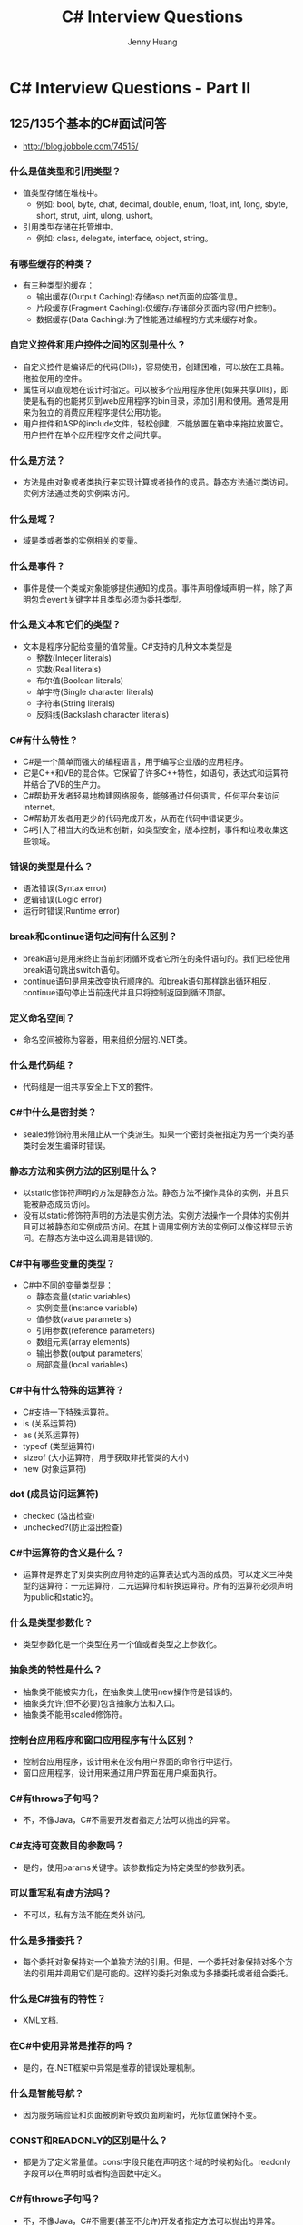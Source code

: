 #+latex_class: cn-article
#+title: C# Interview Questions
#+author: Jenny Huang

* C# Interview Questions - Part II
** 125/135个基本的C#面试问答
- http://blog.jobbole.com/74515/
*** 什么是值类型和引用类型？
- 值类型存储在堆栈中。
  - 例如: bool, byte, chat, decimal, double, enum, float, int, long, sbyte, short, strut, uint, ulong, ushort。
- 引用类型存储在托管堆中。
  - 例如: class, delegate, interface, object, string。
*** 有哪些缓存的种类？
- 有三种类型的缓存：
  - 输出缓存(Output Caching):存储asp.net页面的应答信息。
  - 片段缓存(Fragment Caching):仅缓存/存储部分页面内容(用户控制)。
  - 数据缓存(Data Caching):为了性能通过编程的方式来缓存对象。
*** 自定义控件和用户控件之间的区别是什么？
- 自定义控件是编译后的代码(Dlls)，容易使用，创建困难，可以放在工具箱。拖拉使用的控件。
- 属性可以直观地在设计时指定。可以被多个应用程序使用(如果共享Dlls)，即使是私有的也能拷贝到web应用程序的bin目录，添加引用和使用。通常是用来为独立的消费应用程序提供公用功能。
- 用户控件和ASP的include文件，轻松创建，不能放置在箱中来拖拉放置它。用户控件在单个应用程序文件之间共享。
*** 什么是方法？
- 方法是由对象或者类执行来实现计算或者操作的成员。静态方法通过类访问。实例方法通过类的实例来访问。
*** 什么是域？
- 域是类或者类的实例相关的变量。
*** 什么是事件？
- 事件是使一个类或对象能够提供通知的成员。事件声明像域声明一样，除了声明包含event关键字并且类型必须为委托类型。
*** 什么是文本和它们的类型？
- 文本是程序分配给变量的值常量。C#支持的几种文本类型是
  - 整数(Integer literals)
  - 实数(Real literals)
  - 布尔值(Boolean literals)
  - 单字符(Single character literals)
  - 字符串(String literals)
  - 反斜线(Backslash character literals)
*** C#有什么特性？
- C#是一个简单而强大的编程语言，用于编写企业版的应用程序。
- 它是C++和VB的混合体。它保留了许多C++特性，如语句，表达式和运算符并结合了VB的生产力。
- C#帮助开发者轻易地构建网络服务，能够通过任何语言，任何平台来访问Internet。
- C#帮助开发者用更少的代码完成开发，从而在代码中错误更少。
- C#引入了相当大的改进和创新，如类型安全，版本控制，事件和垃圾收集这些领域。
*** 错误的类型是什么？
- 语法错误(Syntax error)
- 逻辑错误(Logic error)
- 运行时错误(Runtime error)
*** break和continue语句之间有什么区别？
- break语句是用来终止当前封闭循环或者它所在的条件语句的。我们已经使用break语句跳出switch语句。
- continue语句是用来改变执行顺序的。和break语句那样跳出循环相反，continue语句停止当前迭代并且只将控制返回到循环顶部。
*** 定义命名空间？
- 命名空间被称为容器，用来组织分层的.NET类。
*** 什么是代码组？
- 代码组是一组共享安全上下文的套件。
*** C#中什么是密封类？
- sealed修饰符用来阻止从一个类派生。如果一个密封类被指定为另一个类的基类时会发生编译时错误。
*** 静态方法和实例方法的区别是什么？
- 以static修饰符声明的方法是静态方法。静态方法不操作具体的实例，并且只能被静态成员访问。
- 没有以static修饰符声明的方法是实例方法。实例方法操作一个具体的实例并且可以被静态和实例成员访问。在其上调用实例方法的实例可以像这样显示访问。在静态方法中这么调用是错误的。
*** C#中有哪些变量的类型？
- C#中不同的变量类型是：
  - 静态变量(static variables)
  - 实例变量(instance variable)
  - 值参数(value parameters)
  - 引用参数(reference parameters)
  - 数组元素(array elements)
  - 输出参数(output parameters)
  - 局部变量(local variables)
*** C#中有什么特殊的运算符？
- C#支持一下特殊运算符。
- is (关系运算符)
- as (关系运算符)
- typeof (类型运算符)
- sizeof (大小运算符，用于获取非托管类的大小)
- new (对象运算符)
*** dot (成员访问运算符)
- checked (溢出检查)
- unchecked?(防止溢出检查)
*** C#中运算符的含义是什么？
- 运算符是界定了对类实例应用特定的运算表达式内涵的成员。可以定义三种类型的运算符：一元运算符，二元运算符和转换运算符。所有的运算符必须声明为public和static的。
*** 什么是类型参数化？
- 类型参数化是一个类型在另一个值或者类型之上参数化。
*** 抽象类的特性是什么？
- 抽象类不能被实力化，在抽象类上使用new操作符是错误的。
- 抽象类允许(但不必要)包含抽象方法和入口。
- 抽象类不能用scaled修饰符。
*** 控制台应用程序和窗口应用程序有什么区别？
- 控制台应用程序，设计用来在没有用户界面的命令行中运行。
- 窗口应用程序，设计用来通过用户界面在用户桌面执行。
*** C#有throws子句吗？
- 不，不像Java，C#不需要开发者指定方法可以抛出的异常。
*** C#支持可变数目的参数吗？
- 是的，使用params关键字。该参数指定为特定类型的参数列表。
*** 可以重写私有虚方法吗？
- 不可以，私有方法不能在类外访问。
*** 什么是多播委托？
- 每个委托对象保持对一个单独方法的引用。但是，一个委托对象保持对多个方法的引用并调用它们是可能的。这样的委托对象成为多播委托或者组合委托。
*** 什么是C#独有的特性？
- XML文档.
*** 在C#中使用异常是推荐的吗？
- 是的，在.NET框架中异常是推荐的错误处理机制。
*** 什么是智能导航？
- 因为服务端验证和页面被刷新导致页面刷新时，光标位置保持不变。
*** CONST和READONLY的区别是什么？
- 都是为了定义常量值。const字段只能在声明这个域的时候初始化。readonly字段可以在声明时或者构造函数中定义。
*** C#有throws子句吗？
- 不，不像Java，C#不需要(甚至不允许)开发者指定方法可以抛出的异常。
*** 方法可以重载的不同方式是什么？
- 不同的参数类型，不同的参数个数，不同的参数顺序。
*** 事件有返回值吗？
- 没有，事件没有返回类型。
*** 事件是什么？
- 事件是一个基于另一个程序方法执行的动作。
- 事件是被对象或者类使用来通知其他对象发生的事件的委托类型类成员。
- 事件可以通过event关键字来声明。
*** C#和C++的区别是什么？
- C#不支持#include语句。它只用using语句。
- C#中，类定义在最后不使用分号。
- C#不支持多重继承。
- 数据类型的显示转换在C#中比C++中安全很多。
- C#中switch也可用于字符串值。
- 命令行参数数组的行为在C#中和C++中不一样。
*** C#提供拷贝构造函数吗？
- 不，C#不提供拷贝构造函数。
*** 类或者结构可以有多个构造函数吗？
- 可以，类或者结构可以有多个构造函数。C#中构造函数可以被重载。
*** 可以创建接口的实例吗？
- 不可以，你不可以创建接口的实例。
*** 接口可以包含字段吗？
- 不可以，接口不能包含字段。
*** 类可以有静态构造函数吗？
- 是的，类可以有静态构造函数。静态构造函数在任何静态字段被访问之前被立即自动调用，并且通常用来初始化静态类成员。它在第一个实例被创建或者任何静态成员被引用之前自动调用。静态构造函数在实例构造函数之前调用。一个例子如下所示。
*** C#中委托的主要作用是什么？
- 委托主要用于定义回调方法。
*** 投影(Shadowing)和重写(overriding)的区别是什么？
- 重写仅仅重定义实现而投影重定义整个元素。
- 重写派生类可以通过“ME”关键字引用父类元素，但投影中你可以通过”MYBASE”访问父类元素。
*** 事件可以用访问修饰符吗？
- 可以，你可以在事件中用访问修饰符。你可以对事件使用portected关键字，这样只允许继承类访问。你可以使用private修饰事件，仅可以供当前类对象访问。
*** 什么是构造函数和析构函数？
- 构造函数和析构函数是特殊的方法。
- 构造函数和析构函数是每个类的特殊方法。
- 每个类都有自己的构造函数和析构函数，并且在类实例被创建或者销毁时自动调用。
- 每当你访问类的时候，构造函数就初始化所有类成员。当对象不想再需要的时候，析构函数就销毁它们。
*** 我们怎么抑制finalize方法？
- GC.SuppressFinalize()。
*** C#支持可变数目的参数吗？
- 是的，使用params关键字。
- 该参数指定为特定类型的参数列表，例如，int。为了最大的灵活性，类型可以是object。
- 使用这种方法的标准例子是System.console.writeLine()。
*** 哪个方法用来启动一个线程？
- Start。
*** 什么是泛型？
- 泛型帮助我们创建灵活的强类型集合。
- 泛型基本上从数据类型中分离了逻辑，以保持更好的可重用性，更好的可维护性等等。
*** 有哪些不同种类的多态性？
- 有两种类型的多态，它们是：
- 编译时多态性
- 运行时多态性
*** 编译时多态性和运行时多态性的区别是什么？
- 编译时多态性
- 编译时多态性也被称为方法重载。
- 方法重载是指有两个或更多同名但含有不同签名的方法。
- 运行时多态性
- 运行时多态性也被称为方法重写。
- 方法重写是指有两个或更多的同名方法，含有相同的方法签名但对应不同的实现。
*** 哪一个命名空间使XML中多线程编程可行？
- System.Threading。
*** 在C#中可以声明一个静态块吗？
- 不可以，因为C#不支持静态块，但它支持静态方法。
*** 方法可以声明为密封(sealed)吗？
- 在C#中方法不可以声明为sealed。但当我们在派生类重写一个方法的时候，我们可以将重写的方法定义为sealed。通过其sealed，我们就可以避免对该方法的进一步重写。
*** C#中什么是密封类？
- sealed修饰符用来阻止从一个类派生。如果一个密封类被指定为另一个类的基类时会发生编译时错误。
*** 类和接口的区别是什么？
- 抽象类可以实现它的一些成员，但接口不能实现它的任何成员。
- 接口不能有字段，而抽象类可以有字段。
- 接口仅可以从另一个接口继承并且不能继承抽象类，而抽象类可以继承另一个抽象类或另一个接口。
- 类可以同时继承多个接口，而类不能同时继承多个类。
- 抽象类的成员可以定义访问修饰符而接口成员不能定义访问修饰符。
*** 抽象方法和虚方法之间的区别是什么？
- 抽象方法不提供实现，并且强制派生类重写该方法(除非派生类也是个抽象类)，而虚方法可以有实现并且在派生类中重写与否是可选的。因此虚方法可以实现并提供了派生类重写的选择。抽象方法不能提供实现并且强制派生类重写该方法。
*** const和readonly之间有什么区别？
- const声明的字段不能使用static修饰符，而readonly可以使用static修饰符。
- const字段只能在声明时初始化，而readonly可以在声明时或在构造函数中初始化。
- const字段的值在设计时就计算出来了，而readonly的值在运行时计算。
*** C#.NET中使用的命名空间有哪些？
- 命名空间是类型的逻辑分组。
- using System;
- using System.Collections.Generic;
- using System.Windows.Forms;
*** C#有哪些特点？
- C#有以下特点：
  - 简单
  - 类型安全
  - 灵活
  - 面向对象
  - 兼容
  - 持久化
  - 互操作性
  - 有别于传统
*** 继承有哪些不同的类别？
- 在面向对象编程中继承的四种类型：
  - 单继承：包括一个基类和一个派生类。
  - 多层继承(Hierarchical inheritance) :包括一个基类和继承自同一个基类的派生类。
  - 多级继承(Multilevel inheritance):包括从一个派生类派生出来的类。
  - 多重继承(Multiple inheritance):包括多个基类和一个派生类。
*** C#中的修饰符有哪些？
- Abstract
- Sealed
- Virtual
- Const
- Event
- Extern
- Override
- Readonly
- Static
- New
*** C#中访问修饰符的种类有哪些？
- C#中的访问修饰符是：
- public
- protect
- private
- internal
- internal protect
*** Define destructors?定义析构函数？
- 当类对象超出作用域或者被明确删除的时候，析构函数被调用。析构函数，顾名思义是用来销毁由构造函数创建的对象的。正如构造函数，析构函数是一个类成员方法，方法名和类名相同，只是由波浪号开头。
*** 枚举数据类型怎么用？
- 枚举类型是另一种用户定义类型，它提供了一种连接名字为数字的方式，从而提高了代码的可理解性。enum关键字自动地枚举一组词，赋予它们的值为0,1,2并以此类推。
*** 定义构造函数？
- 构造函数是和它的类同名的成员方法。每当创建其关联的类的对象时构造函数都会被调用。它之所以被称为构造函数是因为它构造了类的数据成员的值。
*** 什么是交错数组？
- 交错数组是元素为数组的数组。
- 交错数组元素的维度和大小可以不同。
- 交错数组有时称为“数组的数组”。
*** ref和out参数之间的区别是什么？
- 传递给ref参数的参数必须先初始化。与此相比，对out参数来说，在参数传递给out参数之前不需要显示初始化。
*** C#中using语句怎么用？
- using语句通常是获取资源，执行语句，然后释放该资源。
*** 什么是序列化？
- 序列化(Serialization)是将对象转换为字节流的过程。
- 反序列化(De-serialization)是从字节流创建对象这样相反的过程。
- 序列化/反序列化常用于传递对象。
*** 结构和类之间有什么区别？
- 结构是值类型，类是引用类型。
- 结构不能有构造函数和析构函数。
- 类可以同时有构造函数和析构函数。
- 结构不支持继承，而类支持继承。
*** 类和接口之间有什么区别？
- 类(Class)是对象的逻辑表示。它是数据集合和相关子过程的定义。
- 接口(Interface)也是一个类，包含没有任何方法体定义的方法。类不支持多重继承，但是接口支持。
*** 什么是委托？
- 委托是类型安全，面向对象的函数指针的实现，并且在许多一个组件需要回调到使用它的组件这样的情况下使用。
*** 什么是认证与授权？
- 认证是识别用户的过程。认证是以证书(用户名和密码)来识别/验证用户。
- 授权在认证之后执行。授权是一个基于这些用户身份授予访问权限的过程。
- 授权允许用户对特定资源的访问。
*** “this”可以在静态方法中用吗？
- 不，‘This’不能在静态方法中使用。仅仅只有静态变量/方法可以在静态方法中使用。
*** constants、readonly和static之间的区别是什么？
- Constants: 值不能变。
- Read-only: 值在类的构造函数中仅仅初始化一次。
- Static: 值可以被初始化一次。
*** C#中支持哪些语句类型？
- C#支持的几种不同的语句类型是
  - 块语句
  - 声明语句
  - 表达式语句
  - 选择语句
  - 迭代语句
  - 跳转语句
  - 异常处理语句
  - 检查和未检查
  - Lock语句
*** C#是否可以对内存直接进行操作?
- 这个问题比较难回答，也是个很大的问题。但是可以这样问答。C#是可以对内存进行直接操作的，虽然很少用到指针，但是C#是可以使用指针的，在用的时候需要在前边加unsafe,，在.net中使用了垃圾回收机制(GC)功能，它替代了程序员，不过在C#中不可以直接使用finalize方法，而是在析构函数中调用基类的finalize()方法。
*** Collection和Collections的区别?
- Collection是集合类的上级接口，Collections是针对集合类的一个帮助类，它提供一系列静态方法来实现对各种集合的搜索，排序，线程安全化操作。
*** New有种用法?
- 有3种，第一种是，实例化如：New Class()
- 第二种是，public new 隐藏基类的方法
- 第三种是，在泛型类申明中的任何类型参数都必须有公共的无参构造函数。
- 17，任何把一个Array复制到Arraylist中?
- Foreach (object o in Array), ArrayList.Add (0)
- 等有好多中种方法。自己想。
*** 概述反射和序列化?
- 反射：要给发射下一个定义还是比较难的，这里先说说我的理解。反射提供了封装程序集，模块和类型对象，可以用反射动态地创建类型的实例，将类型绑定到现有对象，或者从现有对象类型里获取类型，然后调用类型的方法或访问字段和属性。
- 序列化：将对象转换为另一种媒介传输的格式过程。如，序列化一个对象，用Http通过internet在客户端和服务器之间传递该对象，在另一端用反序列化从该流中重新得到对象。
*** UDP和TCP连接有和异同?
- TCP是传输控制协议，提供的是面向连接的，是可靠的，字节流服务，当用户和服务器彼此进行数据交互的时候，必须在他们数据交互前要进行TCP连接之后才能传输数据。TCP提供超时重拨，检验数据功能。UDP是用户数据报协议，是一个简单的面向数据报的传输协议，是不可靠的连接。
*** 进程和线程分别该怎么理解?
- 进程是比线程大的程序运行单元，都是由操作系统所体会的系统运行单元，一个程序中至少要有一个进程，有一个进程中，至少要有一个线程，线程的划分尺度要比进程要小，进程拥有独立的内存单元，线程是共享内存，从而极大的提高了程序的运行效率同一个进程中的多个线程可以并发执行。
*** ASP.NET页面之间传递值的几种方式?
- QueryString,session,cookies,application,server.Transfer,respose.redictor.
*** 什么叫应用程序域?什么是托管代码?什么是强类型系统?什么是装箱和拆箱?什么是重载?CTS、CLS和CLR分别作何解释?
- 应用程序域：就是为安全性，可靠性，隔离性，和版本控制，及卸载程序提供的隔离边界。它通常由运行库宿主创建，应用程序域提供了一个更安全，用途更广的处理单元。
- 托管代码：使用CLR编译语言编辑器开发编写的代码就叫托管代码。
- 装箱和拆箱：是把值类型转换为引用类型的过程，是隐式的，相反的过程就是拆箱，是显式的。
- CTS是公共类型系统，CLS是公共语言规范，CLR公共语言运行库。
- 强类型系统：每个变量和对象都必须具有申明类型。
*** ASP.net的身份验证方式有哪些?
- windows,forms,passport
*** 解释一下UDDI、WSDL的意义及其作用?
- UDDI是统一描述集成协议，是一套基于Web的，分布式的，为WEB服务提供的信息注册的实现标准规范，同时为也是为企业本身提供的Web服务注册以让别的企业能够发现并访问的协议标准。提供了基于标准的规范，用于描述和发现服务，还提供了一组基于因特网的实现。
- WSDL这是一个基于XML的描述WEB服务的接口。
*** 什么是SOAP?
- 是简单访问协议。是在分布式环境中，交换信息并实现远程调用的协议。是一个基于XML的协议。使用SOAP，可以不考虑任何传输协议，但通常还是HTTP协议，可以允许任何类型的对象或代码，在任何平台上，以任一种语言相互通信。它是一种轻量级协议。
*** 如何部署一个ASP.net页面?
- vs2003,vs2005里边都有发表机制，vs2003可以发布然后在复制部署。
- Vs2005可以直接部署到对应的位置。
*** 如何理解.net中的垃圾回收机制?
- .NET中的垃圾回收机制是引用程序对内存的回收和释放。当每次用new关键字创建一个对象时，运行库都要从托管堆中为其分配内存，因为空间是有限的，最终垃圾回收机制是要回收不用的内存的。已释放内存，重新使用。
*** C#是一门托管语言，那么是不是说明只要用C#，就能保证不会出现内存泄露和其他资源泄漏？如果不是，在哪些情况下可能会出现泄漏？
- C#不能保证没有资源泄漏。比如如下几种情况可能会造成资源泄漏：
  - （1） 调用Native code，比如用P/Invoke或者调用COM；
  - （2） 读写文件时的，没有及时close stream, 或者ADO.NET连数据库时，没有及时关闭连接，也算资源泄漏？
  - （3）注册事件后没有remove，导致publisher和subscriber的强依 赖，垃圾回收可能会被推迟；
  - （4）.NET还定义了一些方法直接申请非托管内存，比如Marshal.AllocHGlobal和Marshal.AllocCoTaskMem。通过这种方式得到的内存，如果没有及时释放，也会造成内存泄露。
*** 下面的两段C#有哪些不同？
  #+BEGIN_SRC csharp
static void CatchException1() {
    try {
        Function();
    } catch {
        throw;
    }
}
 
static void CatchException2() {
    try {
        Function();
    } catch (Exception e) {
        throw e;
    }
}
  #+END_SRC
- 两个函数的catch都是重新抛出截获的exception，但抛出的exception的call stack是不一样的。对于第一种方法，exception的call stack是从最开始的抛出地点开始的。对于第二种方法，exception的call stack是从CatchException2开始的，最初抛出的地方相关的信息被隐藏了。
*** 运行下图中的C++代码，打印出的结果是什么？
  #+BEGIN_SRC csharp
bool Fun1(char* str) {
    printf("%s\n", str);
    return false;
}
bool Fun2(char* str) {
    printf("%s\n", str);
    return true;
}
int _tmain(int argc, _TCHAR* argv[]) {
    bool res1, res2;
    res1 = (Fun1("a") && Fun2("b")) || (Fun1("c") || Fun2("d"));
    res2 = (Fun1("a") && Fun2("b")) && (Fun1("c") || Fun2("d"));
    return res1 || res2;
}
  #+END_SRC
- 打印出4行，分别是a、c、d、a。
- 在C/C++中，与、或运算是从左到右的顺序执行的。在计算rest1时，先计算Fun1(“a”) && Func2(“b”)。首先Func1(“a”)打印出内容为a的一行。由于Fun1(“a”)返回的是false, 无论Func2(“b”)的返回值是true还是false，Fun1(“a”) && Func2(“b”)的结果都是false。由于Func2(“b”)的结果无关重要，因此Func2(“b”)会略去而不做计算。接下来计算Fun1(“c”) || Func2(“d”)，分别打印出内容c和d的两行。
- 在计算rest2时，首先Func1(“a”)打印出内容为a的一行。由于Func1(“a”)返回false，和前面一样的道理，Func2(“b”)会略去不做计算。由于Fun1(“a”) && Func2(“b”)的结果是false，不管Fun1(“c”) && Func2(“d”)的结果是什么，整个表达式得到的结果都是false，因此Fun1(“c”) && Func2(“d”)都将被忽略。
*** 运行下面的C#代码，打印出来的结果是什么？
  #+BEGIN_SRC csharp
struct Person {
    public string Name;
    public override string ToString() {
        return Name;
    }
}
class Program {
    static void Main(string[] args) {
        ArrayList array = new ArrayList();
        Person jim = new Person() {Name = "Jim"};
        array.Add(jim);
        Person first = (Person)array[0];
        first.Name = "Peter";
        Console.WriteLine(array[0].ToString());
    }
}
  #+END_SRC
- Person的定义是一个struct，因此是一个值类型。在运行到语句Person first = (Person)array[0]的时候，first是array[0]的一个拷贝，first和array[0]不是一个实例。因此修改first对array[0]没有影响。
*** 运行下面的C++代码，打印的结果是什么？
  #+BEGIN_SRC csharp
class Base {
    public:
    void print() { doPrint();}
    private:
    virtual void doPrint() {cout << "Base::doPrint" << endl;}
};
 
class Derived : public Base {
    private:
    virtual void doPrint() {cout << "Derived::doPrint" << endl;}
};
int _tmain(int argc, _TCHAR* argv[]) {
    Base b;
    b.print();
    Derived d;
    d.print();
    return 0;
}
  #+END_SRC
- 输出两行，分别是Base::doPrint和Derived::doPrint。在print中调用doPrint时，doPrint()的写法和this->doPrint()是等价的，因此将根据实际的类型调用对应的doPrint。所以结果是分别调用的是Base::doPrint和Derived::doPrint2。如果感兴趣，可以查看一下汇编代码，就能看出来调用doPrint是从虚函数表中得到函数地址的。
*** 维护数据库的完整性、一致性、你喜欢用触发器还是自写业务逻辑？为什么?
- 尽可能用约束（包括CHECK、主键、唯一键、外键、非空字段）实现，这种方式的效率最好；其次用触发器，这种方式可以保证无论何种业务系统访问数据库都能维持数据库的完整性、一致性；最后再考虑用自写业务逻辑实现，但这种方式效率最低、编程最复杂，当为下下之策。
*** 什么是事务？什么是锁？
- 事务是指一个工作单元，它包含了一组数据操作命令，并且所有的命令作为一个整体一起向系统提交或撤消请求操作，即这组命令要么都执行，要么都不执行。
- 锁是在多用户环境中对数据的访问的限制。SqlServer自动锁定特定记录、字段或文件，防止用户访问，以维护数据安全或防止并发数据操作问题，锁可以保证事务的完整性和并发性。
*** 什么是索引，有什么优点？
- 索引象书的目录类似，索引使数据库程序无需扫描整个表，就可以在其中找到所需要的数据，索引包含了一个表中包含值的列表，其中包含了各个值的行所存储的位置，索引可以是单个或一组列，索引提供的表中数据的逻辑位置，合理划分索引能够大大提高数据库性能。
*** 视图是什么？游标是什么？
- 视图是一种虚拟表，虚拟表具有和物理表相同的功能，可以对虚拟表进行增该查操作;
- 视图通常是一个或多个表的行或列的子集;
- 视图的结果更容易理解（修改视图对基表不影响），获取数据更容易（相比多表查询更方便），限制数据检索（比如需要隐藏某些行或列），维护更方便。
- 游标对查询出来的结果集作为一个单元来有效的处理，游标可以定位在结果集的特定行、从结果集的当前位置检索一行或多行、可以对结果集中当前位置进行修改、
*** 什么是存储过程？有什么优点？
- 存储过程是一组予编译的SQL语句
- 它的优点：
  - 1.允许模块化程序设计，就是说只需要创建一次过程，以后在程序中就可以调用该过程任意次。
  - 2.允许更快执行，如果某操作需要执行大量SQL语句或重复执行，存储过程比SQL语句执行的要快。
  - 3.减少网络流量，例如一个需要数百行的SQL代码的操作有一条执行语句完成，不需要在网络中发送数百行代码。
  - 4.更好的安全机制，对于没有权限执行存储过程的用户，也可授权他们执行存储过程。
*** 什么是触发器？
- 触发器是一种特殊类型的存储过程，出发器主要通过事件触发而被执行的，
- 触发器的优点：
  - 1.强化约束，触发器能够提供比CHECK约束;
  - 2.跟踪变化，触发器可以跟踪数据库内的操作，从而不允许未经允许许可的更新和变化;
  - 3.联级运算，比如某个表上的触发器中包含对另一个表的数据操作，而该操作又导致该表上的触发器被触发
*** 简单介绍下http://ADO.NET和ADO主要有什么改进？ 
- ADO以Recordset存储,而http://ADO.NET则以DataSet表示，http://ADO.NET提供了数据集和数据适配器，有利于实现分布式处理，降低了对数据库服务器资源的消耗。
*** http://ASP.NET与ASP相比，主要有哪些进步？ 
- http://ASP.NET实现了面向对象编程，预编译的服务器端代码而不像ASP那样解释执行提高了性能，代码分离易于管理，可订制和扩展性，功能强大的开发工作，更好的安全机制。 
*** C#中的委托是什么？事件是不是一种委托？
- 委托本质上是一种“方法接口”，它相当于C/C++中的函数指针，当然它比函数指针安全，在C#中通常用于事件处理。事件不是委托，不过由于事件的性质决定了处理它的程序逻辑能访问的参数，因此，在C#中处理事件的逻辑都包装为委托。
*** 列举http://ADO.NET中的五个主要对象，并简单描述 
- Connection连接对象，Command执行命令和存储过程，DataReader向前只读的数据流，DataAdapter适配器，支持增删查询，DataSet数据级对象，相当与内存里的一张或多张表。 
*** 概述三层结构体系 
- 表示层(UI),业务逻辑层(BLL),数据访问层(DAL) 
*** 什么是装箱和拆箱？什么是重载？ 
- 装箱就是把值类型转成引用类型，拆箱相反把引用转换成值类型。
- 重载就是指一个方法名相同,参数个数不相同,返回值可以相同的方法。 
*** 简述WebService 
- WebService服务可以描述为可以在web上部署并可以被任何应用程序或其他服务调用的功能。所谓服务就是系统提供一组接口，并通过接口使用系统提供的功能，WebService服务可以提供任何企业到客户，企业到企业，点对点或部门对部门通讯所需的服务，比如一个公司可以通过网络连接到另一个公司的服务，从而直接传递订购单。
*** DataGrid的Datasouse可以连接什么数据源
- DataTabe，DataView，DataSet，DataViewManager，任何实现IListSource接口的组件，任何实现IList接口的组件
*** 概述反射和序列化
- 反射：公共语言运行库加载器管理应用程序域。这种管理包括将每个程序集加载到相应的应用程序域以及控制每个程序集中类型层次结构的内存布局。程序集包含模块，而模块包含类型，类型又包含成员。反射则提供了封装程序集、模块和类型的对象。您可以使用反射动态地创建类型的实例，将类型绑定到现有对象，或从现有对象中获取类型。然后，可以调用类型的方法或访问其字段和属性。
- 序列化：序列化是将对象状态转换为可保持或传输的格式的过程。与序列化相对的是反序列化，它将流转换为对象。这两个过程结合起来，可以轻松地存储和传输数据。
*** 概述O/R Mapping 的原理
- 利用反射，配置将对象和数据库表映射。
*** 列举http://ADO.NET中的共享类和数据库特定类
- 共享类：DataSet，DataTable，DataRow，DataColumn，DataRealtion，Constraint，DataColumnMapping，DataTableMapping
- 特定类：(x)Connection，(x)Command，(x)CommandBuilder，(x)DataAdapter，(x)DataReader，(x)Parameter，(x)Transaction
*** 详述.NET里class和struct的异同
- 结构与类共享几乎所有相同的语法，但结构比类受到的限制更多：尽管结构的静态字段可以初始化，结构实例字段声明还是不能使用初始值设定项。
- 结构不能声明默认构造函数（没有参数的构造函数）或析构函数。
- 结构的副本由编译器自动创建和销毁，因此不需要使用默认构造函数和析构函数。实际上，编译器通过为所有字段赋予默认值（参见默认值表）来实现默认构造函数。
- 结构不能从类或其他结构继承。
- 结构是值类型 -- 如果从结构创建一个对象并将该对象赋给某个变量，变量则包含结构的全部值。复制包含结构的变量时，将复制所有数据，对新副本所做的任何修改都不会改变旧副本的数据。
- 由于结构不使用引用，因此结构没有标识 -- 具有相同数据的两个值类型实例是无法区分的。C# 中的所有值类型本质上都继承自ValueType，后者继承自 Object。编译器可以在一个称为装箱的过程中将值类型转换为引用类型。
- 结构具有以下特点：
  - 结构是值类型，而类是引用类型。
  - 向方法传递结构时，结构是通过传值方式传递的，而不是作为引用传递的。
  - 与类不同，结构的实例化可以不使用 new 运算符。
  - 结构可以声明构造函数，但它们必须带参数。
  - 一个结构不能从另一个结构或类继承，而且不能作为一个类的基。所有结构都直接继承自 System.ValueType，后者继承自 System.Object。
  - 结构可以实现接口。
  - 在结构中初始化实例字段是错误的。
*** 什么叫应用程序域？什么是托管代码？什么是强类型系统？什么是装箱和拆箱？什么是重载？ CTS、CLS和CLR分别作何解释？
- 应用程序域：应用程序域为安全性、可靠性、版本控制以及卸载程序集提供了隔离边界。应用程序域通常由运行库宿主创建，运行库宿主负责在运行应用程序之前引导公共语言运行库。应用程序域提供了一个更安全、用途更广的处理单元，公共语言运行库可使用该单元提供应用程序之间的隔离。
- 托管代码：使用基于公共语言运行库的语言编译器开发的代码称为托管代码；托管代码具有许多优点，例如：跨语言集成、跨语言异常处理、增强的安全性、版本控制和部署支持、简化的组件交互模型、调试和分析服务等。
- 强类型：C# 是强类型语言；因此每个变量和对象都必须具有声明类型。
- 装箱和拆箱：装箱和拆箱使值类型能够被视为对象。对值类型装箱将把该值类型打包到 Object 引用类型的一个实例中。这使得值类型可以存储于垃圾回收堆中。拆箱将从对象中提取值类型。
- 重载：每个类型成员都有一个唯一的签名。方法签名由方法名称和一个参数列表（方法的参数的顺序和类型）组成。只要签名不同，就可以在一种类型内定义具有相同名称的多种方法。当定义两种或多种具有相同名称的方法时，就称作重载。
- CTS通用类型系统 (common type system) ：一种确定公共语言运行库如何定义、使用和管理类型的规范。
- CLR公共语言运行库：.NET Framework 提供了一个称为公共语言运行库的运行时环境，它运行代码并提供使开发过程更轻松的服务。
- CLS公共语言规范：要和其他对象完全交互，而不管这些对象是以何种语言实现的，对象必须只向调用方公开那些它们必须与之互用的所有语言的通用功能。为此定义了公共语言规范 (CLS)，它是许多应用程序所需的一套基本语言功能。
*** 如何理解委托
- 委托类似于 C++ 函数指针，但它是类型安全的。委托允许将方法作为参数进行传递。委托可用于定义回调方法。委托可以链接在一起；例如，可以对一个事件调用多个方法。方法不需要与委托签名精确匹配。有关更多信息，请参见协变和逆变。C# 2.0 版引入了匿名方法的概念，此类方法允许将代码块作为参数传递，以代替单独定义的方法。
*** http://26.ASP.net的身份验证方式有哪些？
- Windows 身份验证提供程序：提供有关如何将Windows 身份验证与Microsoft Internet 信息服务 (IIS) 身份验证结合使用来确保 The Official Microsoft ASP.NET Site 应用程序安全的信息。
- Forms 身份验证提供程序：提供有关如何使用您自己的代码创建应用程序特定的登录窗体并执行身份验证的信息。使用 Forms 身份验证的一种简便方法是使用 The Official Microsoft ASP.NET Site 成员资格和 The Official Microsoft ASP.NET Site 登录控件，它们一起提供了一种只需少量或无需代码就可以收集、验证和管理用户凭据的方法。
- Passport 身份验证提供程序：提供有关由Microsoft 提供的集中身份验证服务的信息，该服务为成员站点提供单一登录和核心配置
*** 活动目录的作用
- Active Directory存储了有关网络对象的信息，并且让管理员和用户能够轻松地查找和使用这些信息。
- Active Directory使用了一种结构化的数据存储方式，并以此作为基础对目录信息进行合乎逻辑的分层组织。
*** 解释一下UDDI、WSDL的意义及其作用
- UDDI：统一描述、发现和集成协议(UDDI, Universa Description, Discovery and Integration)是一套基于Web的、分布式的、为Web服务提供的信息注册中心的实现标准规范，同时也包含一组使企业能将自身提供的Web服务注册以使得别的企业能够发现的访问协议的实现标准。UDDI 提供了一组基于标准的规范用于描述和发现服务，还提供了一组基于因特网的实现。
- WSDL：WSDL描述Web服务的公共接口。这是一个基于XML的关于如何与Web服务通讯和使用的服务描述；
- 作用： 服务 URL 和命名空间 ：网络服务的类型（可能还包括SOAP 的函数调用，正像我所说过的，WSDL足够自如地去描述网络服务的广泛内容）。有效函数列表，每个函数的参数，每个参数的类型 ，每个函数的返回值及其数据类型。
*** 什么是SOAP？
- SOAP（Simpe Object Access Protoco ）简单对象访问协议是在分散或分布式的环境中交换信息并执行远程过程调用的协议，是一个基于XML的协议。使用SOAP，不用考虑任何特定的传输协议（最常用的还是HTTP协议），可以允许任何类型的对象或代码，在任何平台上，以任何一直语言相互通信。
- SOAP 是一种轻量级协议，用于在分散型、分布式环境中交换结构化信息。 SOAP 利用 XML 技术定义一种可扩展的消息处理框架，它提供了一种可通过多种底层协议进行交换的消息结构。这种框架的设计思想是要独立于任何一种特定的编程模型和其他特定实现的语义。
- SOAP 定义了一种方法以便将 XML 消息从 A 点传送到 B 点。为此，它提供了一种基于 XML且具有以下特性的消息处理框架：1) 可扩展，2) 可通过多种底层网络协议使用，3) 独立于编程模型。 
*** 如何部署一个http://ASP.net页面？
- VS 2005和VS 2003都有发布机制。2003可以发布然后再复制部署。VS2005基本上可以直接部署到对应位置。
*** 如何理解.net中的垃圾回收机制？
- .NETFramework 的垃圾回收器管理应用程序的内存分配和释放。每次您使用 new 运算符创建对象时，运行库都从托管堆为该对象分配内存。只要托管堆中有地址空间可用，运行库就会继续为新对象分配空间。但是，内存不是无限大的。最终，垃圾回收器必须执行回收以释放一些内存。垃圾回收器优化引擎根据正在进行的分配情况确定执行回收的最佳时间。当垃圾回收器执行回收时，它检查托管堆中不再被应用程序使用的对象并执行必要的操作来回收它们占用的内存。 
*** 概述.NET中的GC机制。
- GC的全称是garbage collection，中文名称垃圾回收，是.NET中对内存管理的一种功能。垃圾回收器跟踪并回收托管内存中分配的对象，定期执行垃圾回收以回收分配给没有有效引用的对象的内存。当使用可用内存不能满足内存请求时，GC会自动进行。 
- 在进行垃圾回收时，垃圾回收器会首先搜索内存中的托管对象，然后从托管代码中搜索被引用的对象并标记为有效，接着释放没有被标记为有效的对象并收回内存，最后整理内存将有效对象挪动到一起
- http://33.ASP.NET中常见内置对象？
- Response、Request、Server、Session、Application、Cookie
*** 死锁的必要条件？怎么克服？
- 系统的资源不足，进程的推进的顺序不合适，资源分配不当，一个资源每次只能被一个进程使用，一个资源请求资源时，而此时这个资源已阻塞，对已获得资源不放，进程获得资源时，未使用完前，不能强行剥夺。
*** 简要谈您对微软.NET 构架下remoting和webservice两项技术的理解以及实际中的应用。
- WS主要是可利用HTTP，穿透防火墙。而Remoting可以利用TCP/IP，二进制传送提高效率。
- remoting是.net中用来跨越machine,process, appdomain进行方法调用的技术,对于三成结构的程序，就可以使用remoting技术来构建．它是分布应用的基础技术.相当于以前的DCOM。
- Web Service是一种构建应用程序的普通模型，并能在所有支持internet网通讯的操作系统上实施。Web Service令基于组件的开发和web的结合达到最佳，基于组件的对象模型。
*** 公司要求开发一个继承System.Windows.Forms.ListView类的组件，要求达到以下的特殊功能：点击ListView各列列头时，能按照点击列的每行值进行重排视图中的所有行 (排序的方式如DataGrid相似)。根据您的知识，请简要谈一下您的思路
- 根据点击的列头,包该列的ID取出,按照该ID排序后,在给绑定到ListView中。
*** 给定以下XML文件，完成算法流程图。
  #+BEGIN_SRC xml
<FileSystem> 
　　< DriverC > 
　　　　<Dir DirName=”MSDOS622”> 
    　　　　　　<File FileName =” Redirecting to Command Brand”></File>
    　　　　</Dir> 
    　　　　<File FileName =”MSDOS.SYS” ></File>
    　　　　<File FileName =” IO.SYS”></File> 
    　　</DriverC> 
    </FileSystem> 
  #+END_SRC
- 请画出遍历所有文件名（FileName）的流程图(请使用递归算法)。
  #+BEGIN_SRC csharp
void FindFile(Directory d) { 
    FileOrFolders = d.GetFileOrFolders(); 
    foreach ( FileOrFolder fof in FileOrFolders) {
        if (fof  is  File) {
            // You Found a file; 
        } else if (fof is Directory) 
            FindFile(fof);                       　　
        }
    }
}
  #+END_SRC
*** http://109.ADO.NET相对于ADO等主要有什么改进？
- 1:http://ado.net不依赖于ole db提供程序,而是使用.net托管提供的程序,
- 2:不使用com
- 3:不在支持动态游标和服务器端游 
- 4:,可以断开connection而保留当前数据集可用
- 5:强类型转换
- 6:xml支持
*** 你觉得ASP.NET 2.0（VS2005）和你以前使用的开发工具（.Net 1.0或其他）有什么最大的区别？你在以前的平台上使用的哪些开发思想（pattern/ architecture）可以移植到ASP.NET2.0上 (或者已经内嵌在ASP.NET 2.0中)
- 1、ASP.NET2.0把一些代码进行了封装打包,所以相比1.0相同功能减少了很多代码。
- 2、同时支持代码分离和页面嵌入服务器端代码两种模式,以前1.0版本,.NET提示帮助只有在分离的代码文件,无 法 在页面嵌入服务器端代码获得帮助提示。
- 3、代码和设计界面切换的时候,2.0支持光标定位.这个我比较喜欢。
- 4、在绑定数据,做表的分页.UPDATE,DELETE,等操作都可以可视化操作,方便了初学者。
- 5、在http://ASP.NET中增加了40多个新的控件,减少了工作量。
*** 重载与覆盖的区别？
- 1、方法的覆盖是子类和父类之间的关系，是垂直关系；方法的重载是同一个类中方法之间的关系，是水平关系。
- 2、覆盖只能由一个方法，或只能由一对方法产生关系；方法的重载是多个方法之间的关系。
- 3、覆盖要求参数列表相同；重载要求参数列表不同。
- 4、覆盖关系中，调用那个方法体，是根据对象的类型（对像对应存储空间类型）来决定；重载关系，是根据调用时的实参表与形参表来选择方法体的。
*** 什么是WSE？目前最新的版本是多少？
- WSE (WebService Extension)包来提供最新的WEB服务安全保证，最新版本2.0。
*** a=10,b=15，在不用第三方变量的前提下，把a,b的值互换
- a=a+b;b=a-b;a=a-b;
*** 还有变态要求，需要代码最短呢。有两个结果：
- 1) a^=b^(b^=a^b); // 13个字节
- 2) a=b+(b=a)*0; // 11个字节
*** 请简述面向对象的多态的特性及意义！
- 面向对象的编程使用了派生继承以及虚函数机制.一个本来指向基类的对象指针可以指向其派生类的.并访问从基类继承而来的成员变量和函数.而虚函数是专门为这个特性设计的,这个函数在每个基类的派生类中都是同一个名字,但函数体却并不一定相同,派生类往往为实现自己的功能而修改这个虚函数.这样用一个指针就能够实现对多种不同的派生类的访问, 并实现其派生类的特定功能(代码 )
*** session喜欢丢值且占内存，Cookis不安全，请问用什么办法代替这两种原始的方法
- 用ViewState，stateserver
*** 对数据的并发采用什么办法进行处理较好。
- 可以控制连接池的连接数量,条件好的话可以用负载平衡
- http://123.ADO.NET处理数据并发的方法和步骤?
- 开放式并发，没有用到数据库的锁，而依靠SQL语句判断数据是否已经变化了。
-  步骤：通常使用VS提供的工具生成SQL语句，工具生成的结果实在不符合要求，才手工写SQL语句。
*** 动态创建的控件PostBack后是否可以保存下来,为什么? 
- http://ASP.NET框架不会为你保存，但可以手工保存到ViewState
*** 要点：1. 联动效果，运行代码只要执行Cat.Cryed()方法。2. 对老鼠和主人进行抽象
- 评分标准: 
  - <1>.构造出Cat、Mouse、Master三个类，并能使程序运行(2分)
  - <2>从Mouse和Master中提取抽象（5分）
  - <3>联动效应，只要执行Cat.Cryed()就可以使老鼠逃跑，主人惊醒。(3分)
  #+BEGIN_SRC csharp
public interface Observer {
    void Response();           // 观察者的响应，如是老鼠见到猫的反映
}
public interface Subject {
    void AimAt(Observer obs);  // 针对哪些观察者，这里指猫的要扑捉的对象---老鼠
}
public class Mouse : Observer {
    private string name;
    public Mouse(string name, Subject subj) {           
        this.name = name;
        subj.AimAt(this);
    }
    public void Response() {
        Console.WriteLine(name + " attempt to escape!");
    }
}
public class Master : Observer {   
    public Master(Subject subj) {           
        subj.AimAt(this);
    }
    public void Response() {
        Console.WriteLine("Host waken!");
    }  
}
public class Cat : Subject {
    private ArrayList observers;
    public Cat() {   
        this.observers = new ArrayList();
    }
    public void AimAt(Observer obs) {
        this.observers.Add(obs);
    }
    public void Cry() {
        Console.WriteLine("Cat cryed!");
        foreach (Observer obs in this.observers) {
            obs.Response();
        }
    }
}
class MainClass {       
    static void Main(string[] args) {
        Cat cat = new Cat();
        Mouse mouse1 = new Mouse("mouse1", cat);
        Mouse mouse2 = new Mouse("mouse2", cat);
        Master master = new Master(cat);
        cat.Cry();
    }
}

//---------------------------------------------------------------------------------------------
// 设计方法二: 使用event -- delegate设计..
//---------------------------------------------------------------------------------------------
public delegate void SubEventHandler();
public abstract class Subject {
    public event SubEventHandler SubEvent;
    protected void FireAway() {
        if (this.SubEvent != null)
            this.SubEvent();
    }   
}
public class Cat : Subject {  
    public void Cry() {
        Console.WriteLine("cat cryed.");
        this.FireAway();
    }
}
public abstract class Observer {
    public Observer(Subject sub) {
        sub.SubEvent += new SubEventHandler(Response);
    }
    public abstract void Response();    
}
public class Mouse : Observer {
    private string name;
    public Mouse(string name, Subject sub) : base(sub) {   
        this.name = name;
    }
    public override void Response() {
        Console.WriteLine(name + " attempt to escape!");
    }
}
public class Master : Observer {
    public Master(Subject sub) : base(sub){}
    public override void Response() {
        Console.WriteLine("host waken");
    }
}
class Class1 {
    static void Main(string[] args) {
        Cat cat = new Cat();
        Mouse mouse1 = new Mouse("mouse1", cat);
        Mouse mouse2 = new Mouse("mouse2", cat);
        Master master = new Master(cat);
        cat.Cry();
    }
}
  #+END_SRC